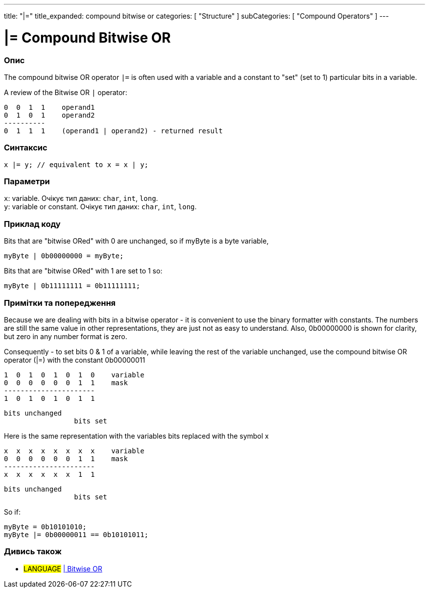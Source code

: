---
title: "|="
title_expanded: compound bitwise or
categories: [ "Structure" ]
subCategories: [ "Compound Operators" ]
---

= |= Compound Bitwise OR


// OVERVIEW SECTION STARTS
[#overview]
--

[float]
=== Опис
The compound bitwise OR operator `|=` is often used with a variable and a constant to "set" (set to 1) particular bits in a variable.
[%hardbreaks]

A review of the Bitwise OR `|` operator:

   0  0  1  1    operand1
   0  1  0  1    operand2
   ----------
   0  1  1  1    (operand1 | operand2) - returned result
[%hardbreaks]

[float]
=== Синтаксис
`x |= y; // equivalent to x = x | y;`


[float]
=== Параметри
`x`: variable. Очікує тип даних: `char`, `int`, `long`. +
`y`: variable or constant. Очікує тип даних: `char`, `int`, `long`.

--
// OVERVIEW SECTION ENDS



// HOW TO USE SECTION STARTS
[#howtouse]
--

[float]
=== Приклад коду
Bits that are "bitwise ORed" with 0 are unchanged, so if myByte is a byte variable,
[source,arduino]
----
myByte | 0b00000000 = myByte;
----

Bits that are "bitwise ORed" with 1 are set to 1 so:
[source,arduino]
----
myByte | 0b11111111 = 0b11111111;
----
[%hardbreaks]

[float]
=== Примітки та попередження
Because we are dealing with bits in a bitwise operator - it is convenient to use the binary formatter with constants. The numbers are still the same value in other representations, they are just not as easy to understand. Also, 0b00000000 is shown for clarity, but zero in any number format is zero.
[%hardbreaks]

Consequently - to set bits 0 & 1 of a variable, while leaving the rest of the variable unchanged, use the compound bitwise OR operator (|=) with the constant 0b00000011

   1  0  1  0  1  0  1  0    variable
   0  0  0  0  0  0  1  1    mask
   ----------------------
   1  0  1  0  1  0  1  1

    bits unchanged
                     bits set


Here is the same representation with the variables bits replaced with the symbol x

   x  x  x  x  x  x  x  x    variable
   0  0  0  0  0  0  1  1    mask
   ----------------------
   x  x  x  x  x  x  1  1

    bits unchanged
                     bits set

So if:
[source,arduino]
----
myByte = 0b10101010;
myByte |= 0b00000011 == 0b10101011;
----

--
// HOW TO USE SECTION ENDS




//SEE ALSO SECTION BEGINS
[#see_also]
--

[float]
=== Дивись також

[role="language"]
* #LANGUAGE#  link:../../bitwise-operators/bitwiseor[| Bitwise OR]

--
// SEE ALSO SECTION ENDS
